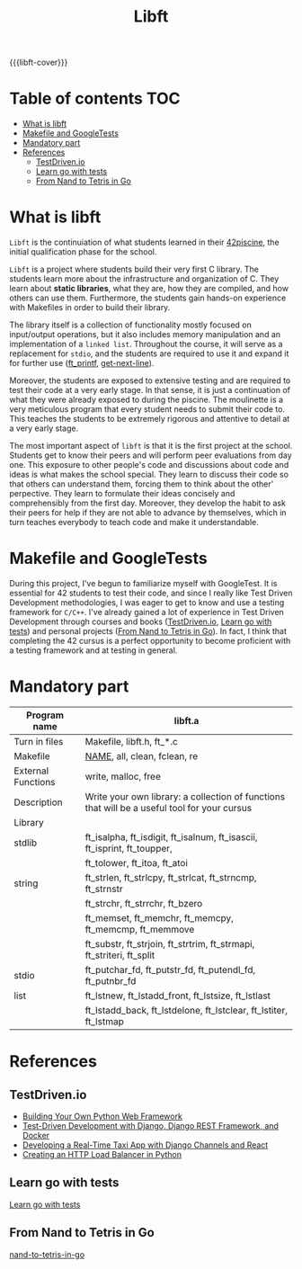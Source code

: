#+title: Libft
#+macro: libft-cover [[file:cover-libft-bonus.png]]
#+OPTIONS: ^:nil


{{{libft-cover}}}

#+begin_export markdown
<p align="center">
<img alt="GitHub code size in bytes" src="https://img.shields.io/github/languages/code-size/Keisn1/libft?color=blueviolet" />
<img alt="GitHub top language" src="https://img.shields.io/github/languages/top/Keisn1/libft?color=blue" />
<img alt="GitHub last commit" src="https://img.shields.io/github/last-commit/Keisn1/libft?color=brightgreen" />
<img alt="GitHub Lines of Code" src="https://tokei.rs/b1/github/Keisn1/libft?category=code" />
</p>
#+end_export
# #+begin_export markdown
# # # (https://github.com/oakoudad/badge42)
# # #+end_export
# # #+begin_export markdown
# #+end_export
# https://github.com/Keisn1/libft

* Table of contents :TOC:
- [[#what-is-libft][What is libft]]
- [[#makefile-and-googletests][Makefile and GoogleTests]]
- [[#mandatory-part][Mandatory part]]
- [[#references][References]]
  - [[#testdrivenio][TestDriven.io]]
  - [[#learn-go-with-tests][Learn go with tests]]
  - [[#from-nand-to-tetris-in-go][From Nand to Tetris in Go]]

* What is libft
=Libft= is the continuiation of what students learned in their [[https://github.com/Keisn1/C-piscine-42][42piscine]], the initial qualification phase for the school.

=Libft= is a project where students build their very first C library. The students learn more about the infrastructure and organization of C. They learn about *static libraries*, what they are, how they are compiled, and how others can use them. Furthermore, the students gain hands-on experience with Makefiles in order to build their library.

The library itself is a collection of functionality mostly focused on input/output operations, but it also includes memory manipulation and an implementation of a =linked list=. Throughout the course, it will serve as a replacement for =stdio=, and the students are required to use it and expand it for further use ([[https://github.com/Keisn1/ft_printf][ft_printf]], [[https://github.com/Keisn1/get-next-line][get-next-line]]).

Moreover, the students are exposed to extensive testing and are required to test their code at a very early stage. In that sense, it is just a continuation of what they were already exposed to during the piscine. The moulinette is a very meticulous program that every student needs to submit their code to. This teaches the students to be extremely rigorous and attentive to detail at a very early stage.

The most important aspect of =libft= is that it is the first project at the school. Students get to know their peers and will perform peer evaluations from day one. This exposure to other people's code and discussions about code and ideas is what makes the school special. They learn to discuss their code so that others can understand them, forcing them to think about the other' perpective. They learn to formulate their ideas concisely and comprehensibly from the first day. Moreover, they develop the habit to ask their peers for help if they are not able to advance by themselves, which in turn teaches everybody to teach code and make it understandable.

* Makefile and GoogleTests
During this project, I've begun to familiarize myself with GoogleTest.
It is essential for 42 students to test their code, and since I really like Test Driven Development methodologies, I was eager to get to know and use a testing framework for =C/C++=.
I've already gained a lot of experience in Test Driven Development through courses and books ([[#testdrivenio][TestDriven.io]], [[#learn-go-with-tests][Learn go with tests]]) and personal projects ([[#from-nand-to-tetris-in-go][From Nand to Tetris in Go]]).
In fact, I think that completing the 42 cursus is a perfect opportunity to become proficient with a testing framework and at testing in general.
* Mandatory part

|--------------------+----------------------------------------------------------------------------------------------|
| *Program name*       | libft.a                                                                                      |
|--------------------+----------------------------------------------------------------------------------------------|
| Turn in files      | Makefile, libft.h, ft_*.c                                                                    |
|--------------------+----------------------------------------------------------------------------------------------|
| Makefile           | _NAME_, all, clean, fclean, re                                                                 |
|--------------------+----------------------------------------------------------------------------------------------|
| External Functions | write, malloc, free                                                                          |
|--------------------+----------------------------------------------------------------------------------------------|
| Description        | Write your own library: a collection of functions that will be a useful tool for your cursus |
|--------------------+----------------------------------------------------------------------------------------------|
| Library            |                                                                                              |
|--------------------+----------------------------------------------------------------------------------------------|
| stdlib             | ft_isalpha, ft_isdigit, ft_isalnum,  ft_isascii,  ft_isprint,  ft_toupper,                   |
|                    | ft_tolower, ft_itoa, ft_atoi                                                                 |
|--------------------+----------------------------------------------------------------------------------------------|
| string             | ft_strlen,  ft_strlcpy,  ft_strlcat,  ft_strncmp,  ft_strnstr                                |
|                    | ft_strchr, ft_strrchr, ft_bzero                                                              |
|                    | ft_memset,  ft_memchr,  ft_memcpy,  ft_memcmp,  ft_memmove                                   |
|                    | ft_substr, ft_strjoin, ft_strtrim, ft_strmapi, ft_striteri, ft_split                         |
|--------------------+----------------------------------------------------------------------------------------------|
| stdio              | ft_putchar_fd, ft_putstr_fd, ft_putendl_fd, ft_putnbr_fd                                     |
|--------------------+----------------------------------------------------------------------------------------------|
| list               | ft_lstnew,  ft_lstadd_front,  ft_lstsize,  ft_lstlast                                        |
|                    | ft_lstadd_back,  ft_lstdelone,  ft_lstclear,  ft_lstiter,  ft_lstmap                         |


* References
** TestDriven.io
- [[https://testdriven.io/courses/python-web-framework/][Building Your Own Python Web Framework]]
- [[https://testdriven.io/courses/tdd-django/][Test-Driven Development with Django, Django REST Framework, and Docker]]
- [[https://testdriven.io/courses/taxi-react/][Developing a Real-Time Taxi App with Django Channels and React]]
- [[https://testdriven.io/courses/http-load-balancer/][Creating an HTTP Load Balancer in Python]]
** Learn go with tests
[[https://quii.gitbook.io/learn-go-with-tests][Learn go with tests]]
** From Nand to Tetris in Go
[[https://github.com/Keisn1/nand-to-tetris-in-go][nand-to-tetris-in-go]]
